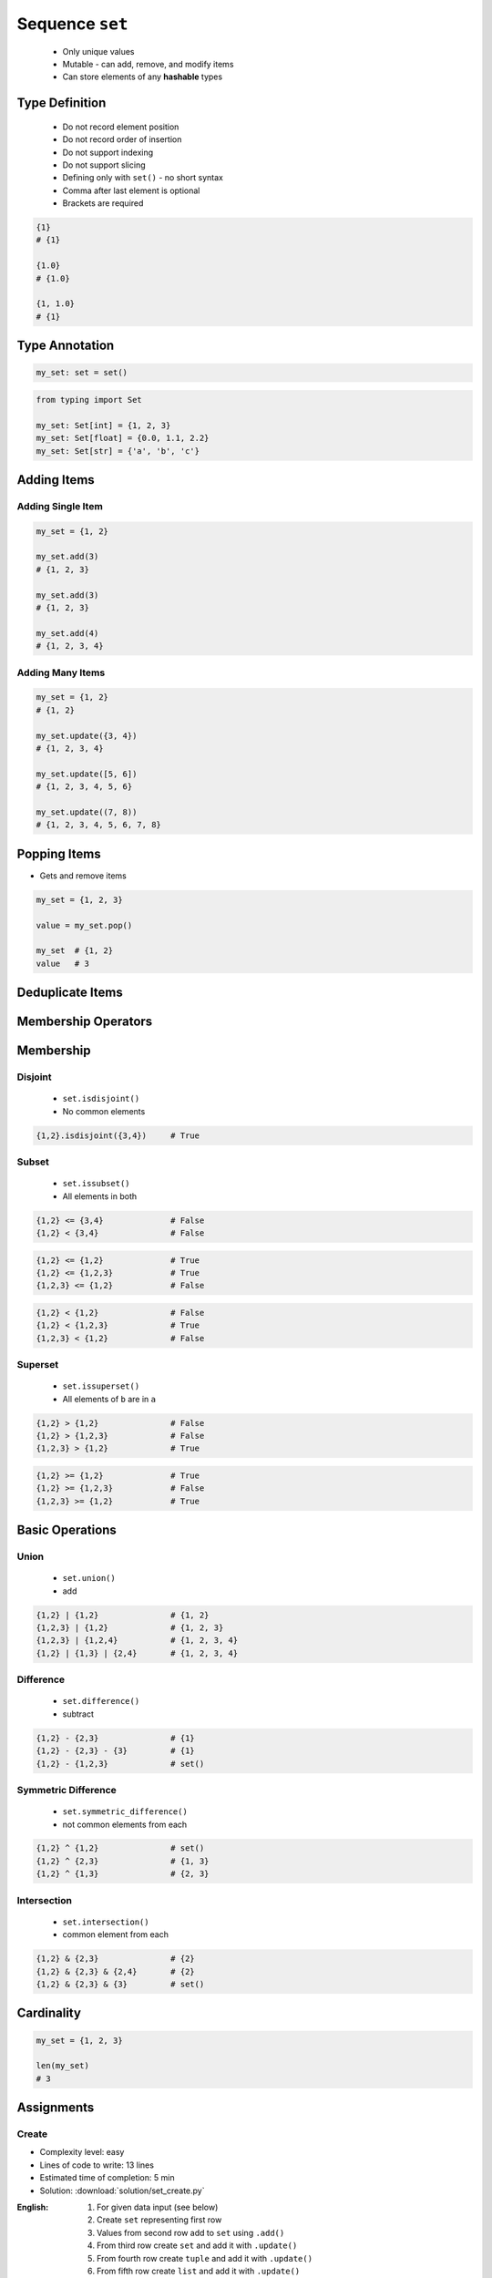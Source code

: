 ****************
Sequence ``set``
****************


.. highlights::
    * Only unique values
    * Mutable - can add, remove, and modify items
    * Can store elements of any **hashable** types


Type Definition
===============
.. highlights::
    * Do not record element position
    * Do not record order of insertion
    * Do not support indexing
    * Do not support slicing
    * Defining only with ``set()`` - no short syntax
    * Comma after last element is optional
    * Brackets are required

.. code-block:: python
    :caption: Initialize empty

    my_set = set()

.. code-block:: python
    :caption: Initialize with one element

    my_set = {1}
    my_set = {1,}

.. code-block:: python
    :caption: Initialize with many elements. Stores only unique values.

    my_set = {1, 3, 1}
    # {1, 3}

    my_set = {1, 2.0, 'Jan'}
    # {1, 2.0, 'Jan'}

    my_set = {1, 2.0, (3, 4)}
    # {1, 2.0, (3, 4)}

    my_set = {1, 2.0, [3, 4]}
    # TypeError: unhashable type: 'list'

    my_set = {1, 2.0, {3, 4}}
    # TypeError: unhashable type: 'set'

.. code-block:: python

    {1}
    # {1}

    {1.0}
    # {1.0}

    {1, 1.0}
    # {1}


Type Annotation
===============
.. code-block:: python

    my_set: set = set()

.. code-block:: python

    from typing import Set

    my_set: Set[int] = {1, 2, 3}
    my_set: Set[float] = {0.0, 1.1, 2.2}
    my_set: Set[str] = {'a', 'b', 'c'}


Adding Items
============

Adding Single Item
------------------
.. code-block:: python

    my_set = {1, 2}

    my_set.add(3)
    # {1, 2, 3}

    my_set.add(3)
    # {1, 2, 3}

    my_set.add(4)
    # {1, 2, 3, 4}

Adding Many Items
-----------------
.. code-block:: python

    my_set = {1, 2}
    # {1, 2}

    my_set.update({3, 4})
    # {1, 2, 3, 4}

    my_set.update([5, 6])
    # {1, 2, 3, 4, 5, 6}

    my_set.update((7, 8))
    # {1, 2, 3, 4, 5, 6, 7, 8}


Popping Items
=============
* Gets and remove items

.. code-block:: python

    my_set = {1, 2, 3}

    value = my_set.pop()

    my_set  # {1, 2}
    value   # 3


Deduplicate Items
=================
.. code-block:: python
    :caption: Converting ``list`` to ``set`` deduplicate items

    names = [
        'Twardowski',
        'Twardowski',
        'Jiménez',
        'Twardowski'
    ]

    unique_names = set(names)
    # {'Twardowski', 'Jiménez'}

.. code-block:: python
    :caption: Converting ``tuple`` to ``set`` deduplicate items

    names = (
        'Twardowski',
        'Twardowski',
        'Jiménez',
        'Twardowski'
    )

    unique_names = set(names)
    # {'Twardowski', 'Jiménez'}


Membership Operators
====================
.. code-block:: python
    :caption: Equals

    {1, 2} == {1, 2}        # True
    {1, 2} == {2, 1}        # True

.. code-block:: python
    :caption: Not equals

    {1, 2} != {1, 2}        # False
    {1, 2, 3} != {1, 2}     # True

.. code-block:: python
    :caption: Contains

    1 in {1, 2}             # True
    3 in {1, 2}             # False

    {2} in {1, 2}           # False
    {1, 2} in {1, 2}        # False

.. code-block:: python
    :caption: Missing

    1 not in {1, 2}         # False
    3 not in {1, 2}         # True

    {2} not in {1, 2}       # True
    {1, 2} not in {1, 2}    # True


Membership
==========

Disjoint
--------
.. highlights::
    * ``set.isdisjoint()``
    * No common elements

.. code-block:: python

    {1,2}.isdisjoint({3,4})     # True

Subset
------
.. highlights::
    * ``set.issubset()``
    * All elements in both

.. code-block:: python

    {1,2} <= {3,4}              # False
    {1,2} < {3,4}               # False

.. code-block:: python

    {1,2} <= {1,2}              # True
    {1,2} <= {1,2,3}            # True
    {1,2,3} <= {1,2}            # False

.. code-block:: python

    {1,2} < {1,2}               # False
    {1,2} < {1,2,3}             # True
    {1,2,3} < {1,2}             # False

Superset
--------
.. highlights::
    * ``set.issuperset()``
    * All elements of ``b`` are in ``a``

.. code-block:: python

    {1,2} > {1,2}               # False
    {1,2} > {1,2,3}             # False
    {1,2,3} > {1,2}             # True

.. code-block:: python

    {1,2} >= {1,2}              # True
    {1,2} >= {1,2,3}            # False
    {1,2,3} >= {1,2}            # True


Basic Operations
================

Union
-----
.. highlights::
    * ``set.union()``
    * add

.. code-block:: python

    {1,2} | {1,2}               # {1, 2}
    {1,2,3} | {1,2}             # {1, 2, 3}
    {1,2,3} | {1,2,4}           # {1, 2, 3, 4}
    {1,2} | {1,3} | {2,4}       # {1, 2, 3, 4}

Difference
----------
.. highlights::
    * ``set.difference()``
    * subtract

.. code-block:: python

    {1,2} - {2,3}               # {1}
    {1,2} - {2,3} - {3}         # {1}
    {1,2} - {1,2,3}             # set()

Symmetric Difference
--------------------
.. highlights::
    * ``set.symmetric_difference()``
    * not common elements from each

.. code-block:: python

    {1,2} ^ {1,2}               # set()
    {1,2} ^ {2,3}               # {1, 3}
    {1,2} ^ {1,3}               # {2, 3}

Intersection
------------
.. highlights::
    * ``set.intersection()``
    * common element from each

.. code-block:: python

    {1,2} & {2,3}               # {2}
    {1,2} & {2,3} & {2,4}       # {2}
    {1,2} & {2,3} & {3}         # set()


Cardinality
===========
.. code-block:: python

    my_set = {1, 2, 3}

    len(my_set)
    # 3


Assignments
===========

Create
------
* Complexity level: easy
* Lines of code to write: 13 lines
* Estimated time of completion: 5 min
* Solution: :download:`solution/set_create.py`

:English:
    #. For given data input (see below)
    #. Create ``set`` representing first row
    #. Values from second row add to ``set`` using ``.add()``
    #. From third row create ``set`` and add it with ``.update()``
    #. From fourth row create ``tuple`` and add it with ``.update()``
    #. From fifth row create ``list`` and add it with ``.update()``

:Polish:
    #. Dla danych wejściowych (patrz sekcja input)
    #. Stwórz ``my_set: set`` reprezentujący pierwszy wiersz
    #. Wartości z drugiego wiersza dodawaj do ``my_set`` za pomocą ``.add()``
    #. Na podstawie trzeciego wiersza stwórz ``set`` i dodaj go za pomocą ``.update()``
    #. Na podstawie czwartego wiersza stwórz ``tuple`` i dodaj go za pomocą ``.update()``
    #. Na podstawie piątego wiersza stwórz ``list`` i dodaj go za pomocą ``.update()``

:Input:
    .. csv-table:: Input data
        :header: "Row", "Sepal length", "Sepal width", "Petal length", "Petal width", "Species"

        "1", "5.8", "2.7", "5.1", "1.9", "virginica"
        "2", "5.1", "3.5", "1.4", "0.2", "setosa"
        "3", "5.7", "2.8", "4.1", "1.3", "versicolor"
        "4", "6.3", "2.9", "5.6", "1.8", "virginica"
        "5", "6.4", "3.2", "4.5", "1.5", "versicolor"

:The whys and wherefores:
    * Defining ``set``
    * Basic ``set`` methods
